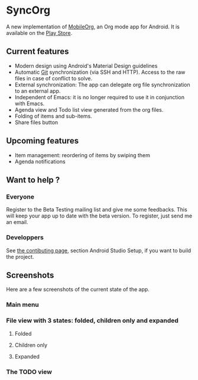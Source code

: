 * SyncOrg
A new implementation of [[https://github.com/matburt.mobileorg-android][MobileOrg]], an Org mode app for Android. It is available on the [[https://play.google.com/store/apps/details?id=com.coste.syncorg][Play Store]]. 

** Current features

- Modern design using Android's Material Design guidelines
- Automatic [[https://en.wikipedia.org/wiki/Git_%28software%29][Git]] synchronization (via SSH and HTTP). Access to the raw files in case of conflict to solve.
- External synchronization: The app can delegate org file synchronization to an external app.
- Independent of Emacs: it is no longer required to use it in conjunction with Emacs.
- Agenda view and Todo list view generated from the org files.
- Folding of items and sub-items.
- Share files button

** Upcoming features
- Item management: reordering of items by swiping them
- Agenda notifications

** Want to help ?
*** Everyone
Register to the Beta Testing mailing list and give me some feedbacks. This will keep your app up to date with the beta version. To register, just send me an email.
*** Developpers
See [[https://github.com/wizmer/syncorg/wiki/Contributing][the contibuting page]], section Android Studio Setup, if you want to build the project.

** Screenshots
Here are a few screenshots of the current state of the app.

*** Main menu
[[https://github.com/wizmer/mobileorg-android/blob/master/picturesReadme/MainResized.png]]

*** File view with 3 states: folded, children only and expanded
**** Folded
[[https://github.com/wizmer/mobileorg-android/blob/master/picturesReadme/FoldedViewResized.png]]
**** Children only
[[https://github.com/wizmer/mobileorg-android/blob/master/picturesReadme/ChildViewResized.png]]
**** Expanded
[[https://github.com/wizmer/mobileorg-android/blob/master/picturesReadme/ExpendedResized.png]]

*** The TODO view
[[https://github.com/wizmer/mobileorg-android/blob/master/picturesReadme/TodosResized.png]]
